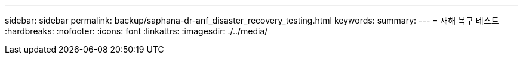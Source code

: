 ---
sidebar: sidebar 
permalink: backup/saphana-dr-anf_disaster_recovery_testing.html 
keywords:  
summary:  
---
= 재해 복구 테스트
:hardbreaks:
:nofooter: 
:icons: font
:linkattrs: 
:imagesdir: ./../media/


